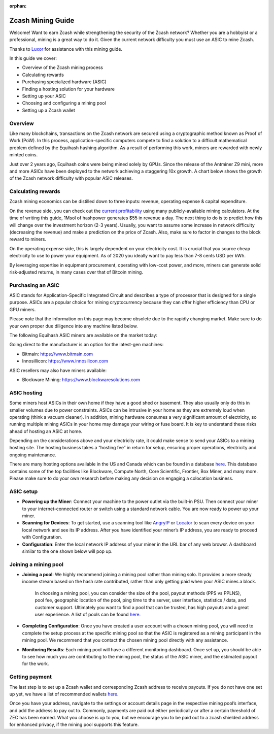 :orphan:

.. _zcash_mining_guide:

Zcash Mining Guide
==================

Welcome! Want to earn Zcash while strengthening the security of the Zcash network? Whether you are a hobbyist or a professional, mining is a great way to do it. Given the current network difficulty you must use an ASIC to mine Zcash.

Thanks to `Luxor <https://mining.luxor.tech/>`_ for assistance with this mining guide. 

In this guide we cover:

* Overview of the Zcash mining process
* Calculating rewards
* Purchasing specialized hardware (ASIC)
* Finding a hosting solution for your hardware
* Setting up your ASIC
* Choosing and configuring a mining pool 
* Setting up a Zcash wallet

Overview
--------
Like many blockchains, transactions on the Zcash network are secured using a cryptographic method known as Proof of Work (PoW). In this process, application-specific computers compete to find a solution to a difficult mathematical problem defined by the Equihash hashing algorithm. As a result of performing this work, miners are rewarded with newly minted coins. 

Just over 2 years ago, Equihash coins were being mined solely by GPUs. Since the release of the Antminer Z9 mini, more and more ASICs have been deployed to the network achieving a staggering 10x growth. A chart below shows the growth of the Zcash network difficulty with popular ASIC releases.

.. image:: images/mining_zcash_difficulty.png 

Calculating rewards
-------------------

Zcash mining economics can be distilled down to three inputs: revenue, operating expense & capital expenditure. 

On the revenue side, you can check out the `current profitability <https://whattomine.com/asic>`_ using many publicly-available mining calculators. At the time of writing this guide, 1Msol of hashpower generates $55 in revenue a day. The next thing to do is to predict how this will change over the investment horizon (2-3 years). Usually, you want to assume some increase in network difficulty (decreasing the revenue) and make a prediction on the price of Zcash. Also, make sure to factor in changes to the block reward to miners. 

On the operating expense side, this is largely dependent on your electricity cost. It is crucial that you source cheap electricity to use to power your equipment. As of 2020 you ideally want to pay less than 7-8 cents USD per kWh.

By leveraging expertise in equipment procurement, operating with low-cost power, and more, miners can generate solid risk-adjusted returns, in many cases over that of Bitcoin mining.

Purchasing an ASIC
------------------

ASIC stands for Application-Specific Integrated Circuit and describes a type of processor that is designed for a single purpose. ASICs are a popular choice for mining cryptocurrency because they can offer higher efficiency than CPU or GPU miners. 

Please note that the information on this page may become obsolete due to the rapidly changing market. Make sure to do your own proper due diligence into any machine listed below.

The following Equihash ASIC miners are available on the market today:

.. image:: images/mining_asics.png 

Going direct to the manufacturer is an option for the latest-gen machines:

* Bitmain: https://www.bitmain.com
* Innosillicon: https://www.innosilicon.com

ASIC resellers may also have miners available:

* Blockware Mining: https://www.blockwaresolutions.com

ASIC hosting
------------

Some miners host ASICs in their own home if they have a good shed or basement. They also usually only do this in smaller volumes due to power constraints. ASICs can be intrusive in your home as they are extremely loud when operating (think a vacuum cleaner). In addition, mining hardware consumes a very significant amount of electricity, so running multiple mining ASICs in your home may damage your wiring or fuse board. It is key to understand these risks ahead of hosting an ASIC at home. 

Depending on the considerations above and your electricity rate, it could make sense to send your ASICs to a mining hosting site. The hosting business takes a “hosting fee” in return for setup, ensuring proper operations, electricity and ongoing maintenance.

There are many hosting options available in the US and Canada which can be found in a database `here <https://hashrateindex.com/farms>`_. This database contains some of the top facilities like Blockware, Compute North, Core Scientific, Frontier, Box Miner, and many more.  Please make sure to do your own research before making any decision on engaging a colocation business.

ASIC setup
----------

* **Powering up the Miner**: Connect your machine to the power outlet via the built-in PSU. Then connect your miner to your internet-connected router or switch using a standard network cable. You are now ready to power up your miner.

* **Scanning for Devices**: To get started, use a scanning tool like `AngryIP <https://angryip.org/>`_ or `Locator <https://minerstat.com/software/locator>`_ to scan every device on your local network and see its IP address. After you have identified your miner’s IP address, you are ready to proceed with Configuration.

* **Configuration**: Enter the local network IP address of your miner in the URL bar of any web browsr. A dashboard similar to the one shown below will pop up. 

.. image:: images/mining_dashboard.png 

Joining a mining pool
---------------------

* **Joining a pool**: We highly recommend joining a mining pool rather than mining solo. It provides a more steady income stream based on the hash rate contributed, rather than only getting paid when your ASIC mines a block. 

	In choosing a mining pool, you can consider the size of the pool, payout methods (PPS vs PPLNS), pool fee, geographic location of the pool, ping time to the server, user interface, statistics / data, and customer support. Ultimately you want to find a pool that can be trusted, has high payouts and a great user experience. A list of pools can be found `here <https://www.poolwatch.io/coin/zcash>`_. 

* **Completing Configuration**: Once you have created a user account with a chosen mining pool, you will need to complete the setup process at the specific mining pool so that the ASIC is registered as a mining participant in the mining pool. We recommend that you contact the chosen mining pool directly with any assistance. 

* **Monitoring Results**:  Each mining pool will have a different monitoring dashboard. Once set up, you should be able to see how much you are contributing to the mining pool, the status of the ASIC miner, and the estimated payout for the work. 

Getting payment
---------------

The last step is to set up a Zcash wallet and corresponding Zcash address to receive payouts. If you do not have one set up yet, we have a list of recommended wallets `here <https://z.cash/wallets/>`_. 

Once you have your address, navigate to the settings or account details page in the respective mining pool’s interface, and add the address to pay out to. Commonly, payments are paid out either periodically or after a certain threshold of ZEC has been earned. What you choose is up to you, but we encourage you to be paid out to a zcash shielded address for enhanced privacy, if the mining pool supports this feature. 

